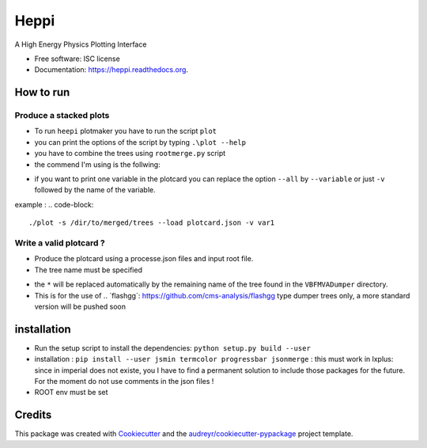 ===============================
Heppi
===============================

.. image:: https://img.shields.io/pypi/v/heppi.svg
        :target: https://pypi.python.org/pypi/heppi

.. image:: https://img.shields.io/travis/yhaddad/heppi.svg
        :target: https://travis-ci.org/yhaddad/heppi

.. image:: https://readthedocs.org/projects/heppi/badge/?version=latest
        :target: https://readthedocs.org/projects/heppi/?badge=latest
        :alt: Documentation Status


A High Energy Physics Plotting Interface

* Free software: ISC license
* Documentation: https://heppi.readthedocs.org.

How to run
----------
Produce a stacked plots
~~~~~~~~~~~~~~~~~~~~~~~

* To run ``heepi`` plotmaker you have to run the script ``plot``
* you can print the options of the script by typing ``.\plot --help``   
* you have to combine the trees using ``rootmerge.py`` script
* the commend I'm using is the follwing:
.. code-block::
    ./plot -s /dir/to/merged/trees --load plotcard.json --all
    
* if you want to print one variable in the plotcard you can replace the option ``--all`` by ``--variable`` or just ``-v`` followed by the name of the variable.
example : 
.. code-block:: 
    ./plot -s /dir/to/merged/trees --load plotcard.json -v var1

Write a valid plotcard ?
~~~~~~~~~~~~~~~~~~~~~~~~

* Produce the plotcard using a processe.json files and input root file. 
* The tree name must be specified

.. code-block:: bash
   ./makeplotcard.py --load  /path/to/root/file.root \
                     --out   plotcard.json \
                     --tree  VBFMVADumper/*VBFDiJet

* the ``*`` will be replaced automatically by the remaining name of the tree found in the ``VBFMVADumper`` directory.
* This is for the use of .. _``flashgg``: https://github.com/cms-analysis/flashgg type dumper trees only, a more standard version will be pushed soon

installation
------------
* Run the setup script to install the dependencies: ``python setup.py build --user``
* installation : ``pip install --user jsmin termcolor progressbar jsonmerge`` : this must work in lxplus:  since in imperial does not existe, you I have to find a permanent solution to include those packages for the future. For the moment do not use comments in the json files !
* ROOT env must be set

Credits
-------
This package was created with Cookiecutter_ and the `audreyr/cookiecutter-pypackage`_ project template.

.. _Cookiecutter: https://github.com/audreyr/cookiecutter
.. _`audreyr/cookiecutter-pypackage`: https://github.com/audreyr/cookiecutter-pypackage
